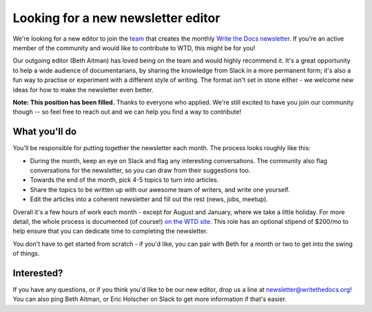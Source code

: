 
.. post:: March 23, 2022

###################################
Looking for a new newsletter editor
###################################

We're looking for a new editor to join the `team </team/#newsletter>`__ that creates the monthly `Write the Docs newsletter </newsletter>`__. If you're an active member of the community and would like to contribute to WTD, this might be for you!

Our outgoing editor (Beth Aitman) has loved being on the team and would highly recommend it. It's a great opportunity to help a wide audience of documentarians, by sharing the knowledge from Slack in a more permanent form; it's also a fun way to practise or experiment with a different style of writing. The format isn't set in stone either - we welcome new ideas for how to make the newsletter even better.

**Note: This position has been filled.** Thanks to everyone who applied. We're still excited to have you join our community though -- so feel free to reach out and we can help you find a way to contribute!

--------------
What you'll do
--------------

You'll be responsible for putting together the newsletter each month. The process looks roughly like this:

- During the month, keep an eye on Slack and flag any interesting conversations. The community also flag conversations for the newsletter, so you can draw from their suggestions too. 
- Towards the end of the month, pick 4-5 topics to turn into articles.
- Share the topics to be written up with our awesome team of writers, and write one yourself.
- Edit the articles into a coherent newsletter and fill out the rest (news, jobs, meetup).

Overall it's a few hours of work each month - except for August and January, where we take a little holiday. For more detail, the whole process is documented (of course!) `on the WTD site </organizer-guide/newsletter/newsletter-process/>`__. This role has an optional stipend of $200/mo to help ensure that you can dedicate time to completing the newsletter.

You don't have to get started from scratch - if you'd like, you can pair with Beth for a month or two to get into the swing of things.

-----------
Interested?
-----------

If you have any questions, or if you think you'd like to be our new editor, drop us a line at newsletter@writethedocs.org! You can also ping Beth Aitman, or Eric Holscher on Slack to get more information if that's easier. 

